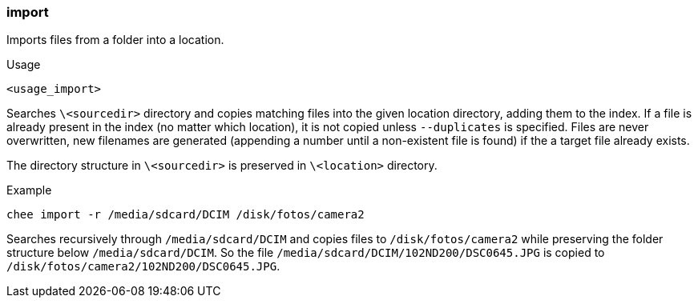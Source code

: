 === import

Imports files from a folder into a location.

.Usage
----------------------------------------------------------------------
<usage_import>
----------------------------------------------------------------------

Searches `\<sourcedir>` directory and copies matching files into the
given location directory, adding them to the index. If a file is
already present in the index (no matter which location), it is not
copied unless `--duplicates` is specified. Files are never
overwritten, new filenames are generated (appending a number until a
non-existent file is found) if the a target file already exists.

The directory structure in `\<sourcedir>` is preserved in `\<location>`
directory.

.Example
----------------------------------------------------------------------
chee import -r /media/sdcard/DCIM /disk/fotos/camera2
----------------------------------------------------------------------

Searches recursively through `/media/sdcard/DCIM` and copies files to
`/disk/fotos/camera2` while preserving the folder structure below
`/media/sdcard/DCIM`. So the file
`/media/sdcard/DCIM/102ND200/DSC0645.JPG` is copied to
`/disk/fotos/camera2/102ND200/DSC0645.JPG`.
